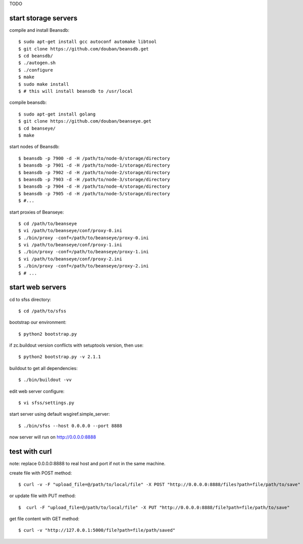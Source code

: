 TODO

start storage servers
---------------------

compile and install Beansdb::

    $ sudo apt-get install gcc autoconf automake libtool
    $ git clone https://github.com/douban/beansdb.get
    $ cd beansdb/
    $ ./autogen.sh
    $ ./configure
    $ make
    $ sudo make install
    $ # this will install beansdb to /usr/local

compile beansdb::

    $ sudo apt-get install golang
    $ git clone https://github.com/douban/beanseye.get
    $ cd beanseye/
    $ make

start nodes of Beansdb::

    $ beansdb -p 7900 -d -H /path/to/node-0/storage/directory
    $ beansdb -p 7901 -d -H /path/to/node-1/storage/directory
    $ beansdb -p 7902 -d -H /path/to/node-2/storage/directory
    $ beansdb -p 7903 -d -H /path/to/node-3/storage/directory
    $ beansdb -p 7904 -d -H /path/to/node-4/storage/directory
    $ beansdb -p 7905 -d -H /path/to/node-5/storage/directory
    $ #...

start proxies of Beanseye::

    $ cd /path/to/beanseye
    $ vi /path/to/beanseye/conf/proxy-0.ini
    $ ./bin/proxy -conf=/path/to/beanseye/proxy-0.ini
    $ vi /path/to/beanseye/conf/proxy-1.ini
    $ ./bin/proxy -conf=/path/to/beanseye/proxy-1.ini
    $ vi /path/to/beanseye/conf/proxy-2.ini
    $ ./bin/proxy -conf=/path/to/beanseye/proxy-2.ini
    $ # ...

start web servers
-----------------

cd to sfss directory::

    $ cd /path/to/sfss

bootstrap our environment::

    $ python2 bootstrap.py

if zc.buildout version conflicts with setuptools version, then use::

    $ python2 bootstrap.py -v 2.1.1

buildout to get all dependencies::

    $ ./bin/buildout -vv

edit web server configure::

    $ vi sfss/settings.py

start server using default wsgiref.simple_server::

    $ ./bin/sfss --host 0.0.0.0 --port 8888

now server will run on http://0.0.0.0:8888

test with curl
--------------

note: replace 0.0.0.0:8888 to real host and port if not in the same machine.

create file with POST method::

    $ curl -v -F "upload_file=@/path/to/local/file" -X POST "http://0.0.0.0:8888/files?path=file/path/to/save"

or update file with PUT method::

    $  curl -F "upload_file=@/path/to/local/file" -X PUT "http://0.0.0.0:8888/file?path=file/path/to/save"

get file content with GET method::

    $ curl -v "http://127.0.0.1:5000/file?path=file/path/saved"
